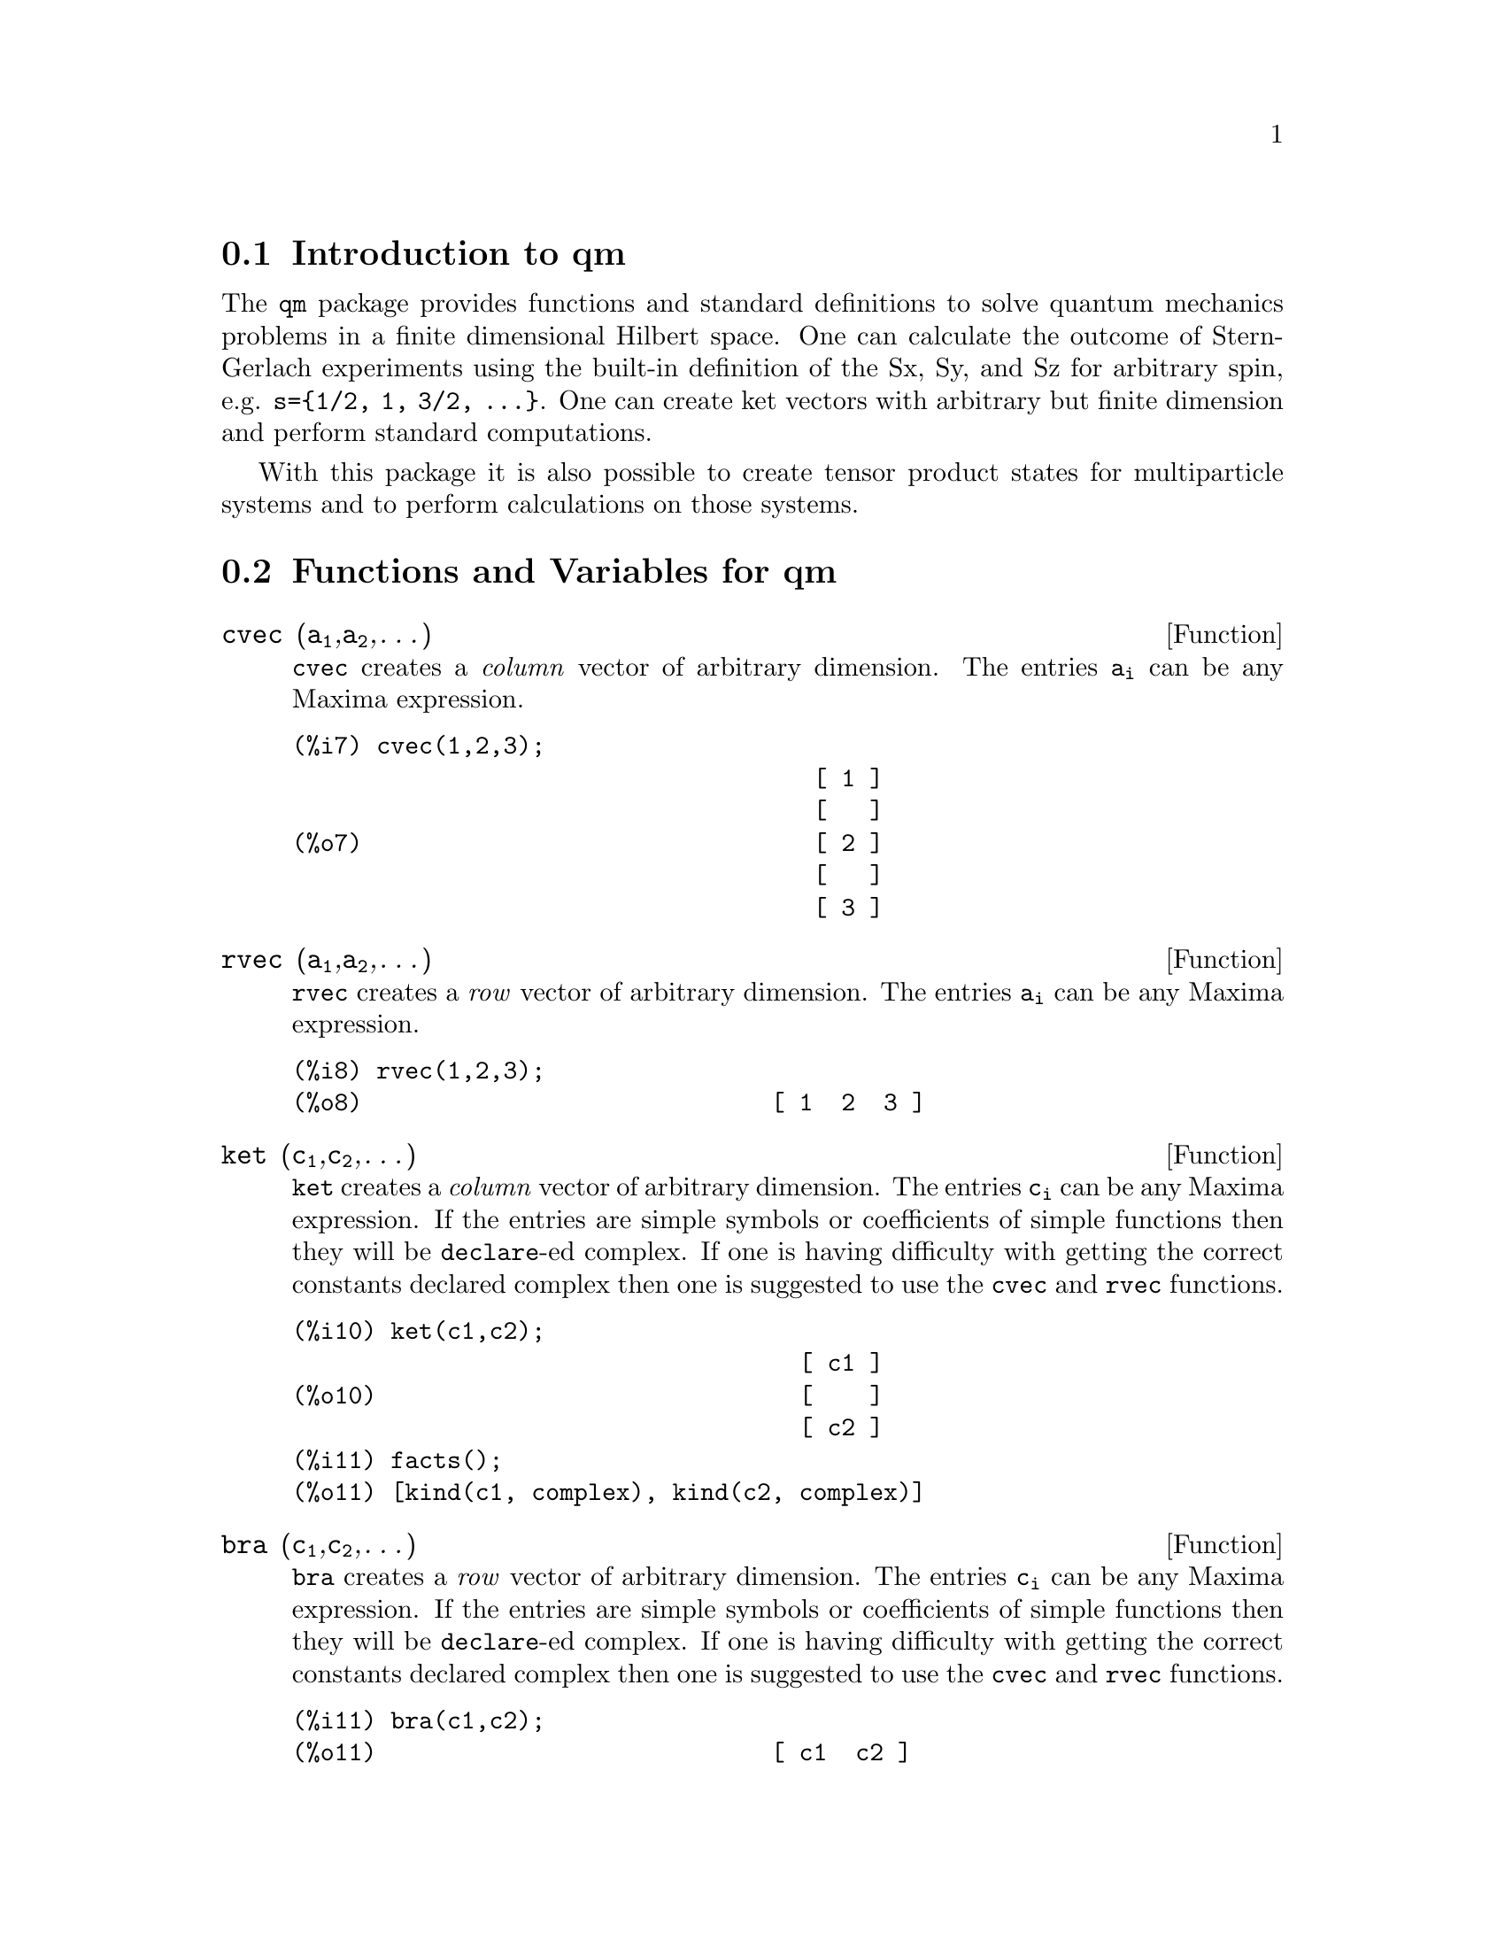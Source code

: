 \input texinfo   @c -*-texinfo-*-

@setfilename qm.info
@settitle Package qm

@ifinfo
@macro var {expr}
<\expr\>
@end macro
@end ifinfo

@dircategory QuantumMechanics/Maxima
@direntry
* Package qm: (maxima) Maxima share package qm for quantum mechanics
@end direntry


@menu
* Introduction to qm package::
* Functions and Variables for qm::       
@end menu

@node Introduction to qm, Functions and Variables for qm
@section Introduction to qm

The @code{qm} package provides functions and standard definitions
to solve quantum mechanics problems in a finite dimensional Hilbert
space. One can calculate the outcome of Stern-Gerlach experiments using
the built-in definition of the Sx, Sy, and Sz for arbitrary spin,
e.g. @code{s=@{1/2, 1, 3/2, @dots{}@}}. One can create ket vectors
with arbitrary but finite dimension and perform standard computations.

With this package it is also possible to create tensor product states
for multiparticle systems and to perform calculations on those systems.

@node Functions and Variables for qm, ,Introduction to qm
@section Functions and Variables for qm

@anchor{cvec}
@deffn {Function} cvec (@code{a@sub{1}},@code{a@sub{2}},@dots{})
@code{cvec} creates a @emph{column} vector of arbitrary dimension. The
entries @code{a@sub{i}} can be any Maxima expression.
@end deffn

@example
@group
(%i7) cvec(1,2,3);
                                     [ 1 ]
                                     [   ]
(%o7)                                [ 2 ]
                                     [   ]
                                     [ 3 ]
@end group
@end example

@anchor{rvec}
@deffn {Function} rvec (@code{a@sub{1}},@code{a@sub{2}},@dots{})
@code{rvec} creates a @emph{row} vector of arbitrary dimension. The
entries @code{a@sub{i}} can be any Maxima expression.
@end deffn

@example
@group
(%i8) rvec(1,2,3);
(%o8)                             [ 1  2  3 ]
@end group
@end example

@anchor{ket}
@deffn {Function} ket (@code{c@sub{1}},@code{c@sub{2}},@dots{})
@code{ket} creates a @emph{column} vector of arbitrary dimension. The
entries @code{c@sub{i}} can be any Maxima expression. If the entries
are simple symbols or coefficients of simple functions then they will
be @code{declare}-ed complex. If one is having difficulty with getting
the correct constants declared complex then one is suggested to use
the @code{cvec} and @code{rvec} functions.
@end deffn

@example
@group
(%i10) ket(c1,c2);
                                    [ c1 ]
(%o10)                              [    ]
                                    [ c2 ]
(%i11) facts();
(%o11) [kind(c1, complex), kind(c2, complex)]                                   
@end group
@end example

@anchor{bra}
@deffn {Function} bra (@code{c@sub{1}},@code{c@sub{2}},@dots{})
@code{bra} creates a @emph{row} vector of arbitrary dimension. The
entries @code{c@sub{i}} can be any Maxima expression. If the entries
are simple symbols or coefficients of simple functions then they will
be @code{declare}-ed complex. If one is having difficulty with getting
the correct constants declared complex then one is suggested to use
the @code{cvec} and @code{rvec} functions.
@end deffn

@example
@group
(%i11) bra(c1,c2);
(%o11)                            [ c1  c2 ]
@end group
@end example

@anchor{ketp}
@deffn {Function} ketp (@emph{vector})
@code{ketp} is a predicate function that checks if its input is a ket,
in which case it returns @code{true}, else it returns @code{false}.
@end deffn

@anchor{brap}
@deffn {Function} brap (@emph{vector})
@code{brap} is a predicate function that checks if its input is a bra,
in which case it returns @code{true}, else it returns @code{false}.
@end deffn

@anchor{dagger}
@deffn {Function} dagger (@emph{vector})
@code{dagger} returns the @code{conjugate} @code{transpose} of its input.
@end deffn

@example
@group
(%i13) dagger( bra(%i,2) );
                                   [ - %i ]
(%o13)                             [      ]
                                   [  2   ]
@end group
@end example

@anchor{braket}
@deffn {Function} braket (@code{psi,phi})
Given two kets @code{psi} and @code{phi}, @code{braket} returns the
quantum mechanical bracket @code{<psi|phi>}. The vector @code{psi} may be
input as either a @code{ket} or @code{bra}. If it is a @code{ket} it will be
turned into a @code{bra} with the @code{dagger} function before the inner
product is taken. The vector @code{phi} must always be a @code{ket}.
@end deffn

@example
@group
(%i7) braket(ket(a,b,c),ket(a,b,c));
(%o7)          c conjugate(c) + b conjugate(b) + a conjugate(a)
@end group
@end example

@anchor{norm}
@deffn {Function} norm (@code{psi})
Given a @code{ket} or @code{bra} @code{psi}, @code{norm} returns the
square root of the quantum mechanical bracket @code{<psi|psi>}.
The vector @code{psi} must always be a @code{ket}, otherwise the
function will return @code{false}.
@end deffn

The following additional examples show how to input vectors of various kinds
and to do simple manipulations with them.

@example
@group
(%i1) load(qm)$
(%i2) rvec(a,b,c);
(%o2)                             [ a  b  c ]
(%i3) facts();
(%o3)        [kind(hbar, real), hbar > 0]
(%i4) bra(a,b,c);
(%o4)                             [ a  b  c ]
(%i5) facts();
(%o5) [kind(hbar, real), hbar > 0, kind(a, complex), 
                   kind(b, complex), kind(c, complex)]
(%i6) braket(bra(a,b,c),ket(a,b,c));
                                  2    2    2
(%o6)                            c  + b  + a
(%i7) braket(ket(a,b,c),ket(a,b,c));
(%o7)          c conjugate(c) + b conjugate(b) + a conjugate(a)
(%i8) norm(ket(a,b,c));
(%o8)       sqrt(c conjugate(c) + b conjugate(b) + a conjugate(a))
@end group
@end example

@subsection Spin-1/2 state kets and associated operators

Spin-1/2 particles are characterized by a simple 2-dimensional Hilbert
space of states. It is spanned by two vectors. In the @var{z}-basis
these vectors are @code{@{zp,zm@}}, and the basis kets in the
@var{z}-basis are @code{@{xp,xm@}} and @code{@{yp,ym@}} respectively.

@anchor{zp}
@deffn {Function} zp,zm,xp,xm,yp,ym
Return the ket of the corresponding vector in the @var{z}-basis.
@end deffn

@example
@group
(%i6) zp;
                                     [ 1 ]
(%o6)                                [   ]
                                     [ 0 ]
(%i7) zm;
                                     [ 0 ]
(%o7)                                [   ]
                                     [ 1 ]
@end group
@group
(%i8) xp;
                                  [    1    ]
                                  [ ------- ]
                                  [ sqrt(2) ]
(%o8)                             [         ]
                                  [    1    ]
                                  [ ------- ]
                                  [ sqrt(2) ]
(%i9) xm;
                                 [     1     ]
                                 [  -------  ]
                                 [  sqrt(2)  ]
(%o9)                            [           ]
                                 [      1    ]
                                 [ - ------- ]
                                 [   sqrt(2) ]
@end group
@group
(%i10) yp;
                                  [    1    ]
                                  [ ------- ]
                                  [ sqrt(2) ]
(%o10)                            [         ]
                                  [   %i    ]
                                  [ ------- ]
                                  [ sqrt(2) ]
(%i11) ym;
                                 [     1     ]
                                 [  -------  ]
                                 [  sqrt(2)  ]
(%o11)                           [           ]
                                 [     %i    ]
                                 [ - ------- ]
                                 [   sqrt(2) ]
@end group
@group
(%i6) braket(xp,zp);
                                       1
(%o6)                               -------
                                    sqrt(2)
@end group
@end example

@subsection Pauli matrices and Sz, Sx, Sy operators

@deffn {Function} sigmax, sigmay, sigmaz
Returns the Pauli @var{x,y,z} matrix.
@end deffn

@deffn {Function} Sx, Sy, Sz
Returns the spin-1/2 @var{Sx,Sy,Sz} matrix.
@end deffn

@example
@group
(%i3) sigmay;
                                 [ 0   - %i ]
(%o3)                            [          ]
                                 [ %i   0   ]
(%i4) Sy;
                            [            %i hbar ]
                            [    0     - ------- ]
                            [               2    ]
(%o4)                       [                    ]
                            [ %i hbar            ]
                            [ -------      0     ]
                            [    2               ]
@end group
@end example

@subsection SX, SY, SZ operators for any spin

@deffn {Function} SX, SY, SZ (@code{s})
@code{SX(s)} for spin @code{s} returns the matrix representation
of the spin operator @code{Sx}, and similarly for @code{SY(s)}
and @code{SZ(s)}. Shortcuts for spin-1/2 are @code{Sx,Sy,Sz},
and for spin-1 are @code{Sx1,Sy1,Sz1}.
@end deffn

Example:
@example
@group
(%i6) SY(1/2);
                            [            %i hbar ]
                            [    0     - ------- ]
                            [               2    ]
(%o6)                       [                    ]
                            [ %i hbar            ]
                            [ -------      0     ]
                            [    2               ]
(%i7) SX(1);
                         [           hbar            ]
                         [    0     -------     0    ]
                         [          sqrt(2)          ]
                         [                           ]
                         [  hbar              hbar   ]
(%o7)                    [ -------     0     ------- ]
                         [ sqrt(2)           sqrt(2) ]
                         [                           ]
                         [           hbar            ]
                         [    0     -------     0    ]
                         [          sqrt(2)          ]
@end group
@end example

@subsection Expectation value and variance

@deffn {Function} expect (@code{O,psi})
Computes the quantum mechanical expectation value of the operator @code{O}
in state @code{psi}, @code{<psi|O|psi>}.
@end deffn

@deffn {Function} qm_variance (@code{O,psi})
Computes the quantum mechanical variance of the operator @code{O}
in state @code{psi}, @code{sqrt(<psi|O@sup{2}|psi> - <psi|O|psi>@sup{2})}.
@end deffn

@subsection Angular momentum and ladder operators

@deffn {function} SP (@code{s})
@code{SP} is the raising ladder operator @var{S@sub{+}} for spin @code{s}.
@end deffn

@deffn {function} SM (@code{s})
@code{SM} is the raising ladder operator @var{S@sub{-}} for spin @code{s}.
@end deffn

Examples of the ladder operators:
@example
@group
(%i4) SP(1);
                       [ 0  sqrt(2) hbar       0       ]
                       [                               ]
(%o4)                  [ 0       0        sqrt(2) hbar ]
                       [                               ]
                       [ 0       0             0       ]
(%i5) SM(1);
                       [      0             0        0 ]
                       [                               ]
(%o5)                  [ sqrt(2) hbar       0        0 ]
                       [                               ]
                       [      0        sqrt(2) hbar  0 ]
@end group
@end example

@section Rotation operators

@deffn {Function} RX, RY, RZ (@code{s,t})
@code{RX(s)} for spin @code{s} returns the matrix representation
of the rotation operator @code{Rx} for rotation through angle
@code{t}, and similarly for @code{RY(s,t)}
and @code{RZ(s,t)}.
@end deffn

@example
@group
(%i10) RZ(1/2,t);
                             [     %i t         ]
                             [   - ----         ]
                             [      2           ]
                             [ %e          0    ]
(%o10)                       [                  ]
                             [             %i t ]
                             [             ---- ]
                             [              2   ]
                             [    0      %e     ]
@end group
@end example

@section Time-evolution operator

@deffn {Function} UU (@code{H,t})
@code{UU(H,t)} is the time evolution operator for Hamiltonian @code{H}. It
is defined as the matrix exponential @code{matrixexp(-%i*H*t/hbar)}.
@end deffn

@example
@group
(%i12) UU(w*Sy,t),demoivre,trigreduce;
                           [     t w         t w  ]
                           [ cos(---)  - sin(---) ]
                           [      2           2   ]
(%o12)                     [                      ]
                           [     t w        t w   ]
                           [ sin(---)   cos(---)  ]
                           [      2          2    ]
@end group
@end example

@section Tensor products

Tensor products are represented as lists in Maxima. The ket tensor
product @code{|z+,z+>} is represented as @code{[tpket,zp,zp]}, and the bra
tensor product @code{<a,b|} is represented as @code{[tpbra,a,b]} for kets
@code{a} and @code{b}. The list labels @code{tpket} and @code{tpbra}
ensure calculations are performed with the correct kind of objects.

@deffn {Function} ketprod (@code{k@sub{1}}, @code{k@sub{2}}, @dots{})
@code{ketprod} produces a tensor product of kets @code{k@sub{i}}. All
of the elements must pass the @code{ketp} predicate test to be
accepted.
@end deffn

@deffn {Function} braprod (@code{b@sub{1}}, @code{b@sub{2}}, @dots{})
@code{braprod} produces a tensor product of bras @code{b@sub{i}}. All
of the elements must pass the @code{brap} predicate test to be
accepted.
@end deffn

@deffn {Function} braketprod (@code{B,K})
@code{braketprod} takes the inner product of the tensor products
@code{B} and @code{K}. The tensor products must be of the same length
(number of kets must equal the number of bras).
@end deffn

Examples below show how to create tensor products and take
the bracket of tensor products.

@example
@group
(%i3) ketprod(zp,zm);
                                     [ 1 ]  [ 0 ]
(%o3)                       [tpket, [[   ], [   ]]]
                                     [ 0 ]  [ 1 ]
(%i4) ketprod('zp,'zm);
(%o4)                          [tpket, [zp, zm]]
@end group
@group
(%i5) braprod(bra(a,b),bra(c,d));
(%o5)                    [tpbra, [[ a  b ], [ c  d ]]]
(%i6) braprod(dagger(zp),bra(c,d));
(%o6)                    [tpbra, [[ 1  0 ], [ c  d ]]]
@end group

@group
(%i7) zpb: dagger(zp);
(%o7)                              [ 1  0 ]
(%i8) zmb: dagger(zm);
(%o8)                              [ 0  1 ]
(%i9) K: ketprod('zp,'zm);
(%o9)                          [tpket, [zp, zm]]
(%i10) B: braprod(zpb,zmb);
(%o10)                   [tpbra, [[ 1  0 ], [ 0  1 ]]]
(%i11) B: braprod('zpb,'zmb);
(%o11)                        [tpbra, [zpb, zmb]]
(%i12) braketprod(K,B);
(%o12)                               false
(%i13) braketprod(B,K);
(%o13)                       (zmb . zm) (zpb . zp)

@end group

@end example

@bye
